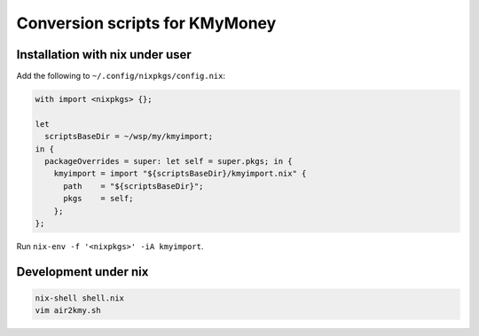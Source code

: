 Conversion scripts for KMyMoney
------------------------------

Installation with nix under user
================================

Add the following to ``~/.config/nixpkgs/config.nix``:

.. code-block:: nix

  with import <nixpkgs> {};

  let
    scriptsBaseDir = ~/wsp/my/kmyimport;
  in {
    packageOverrides = super: let self = super.pkgs; in {
      kmyimport = import "${scriptsBaseDir}/kmyimport.nix" {
        path    = "${scriptsBaseDir}";
        pkgs    = self;
      };
  };

Run ``nix-env -f '<nixpkgs>' -iA kmyimport``.

Development under nix
=====================

.. code-block:: bash

  nix-shell shell.nix
  vim air2kmy.sh




